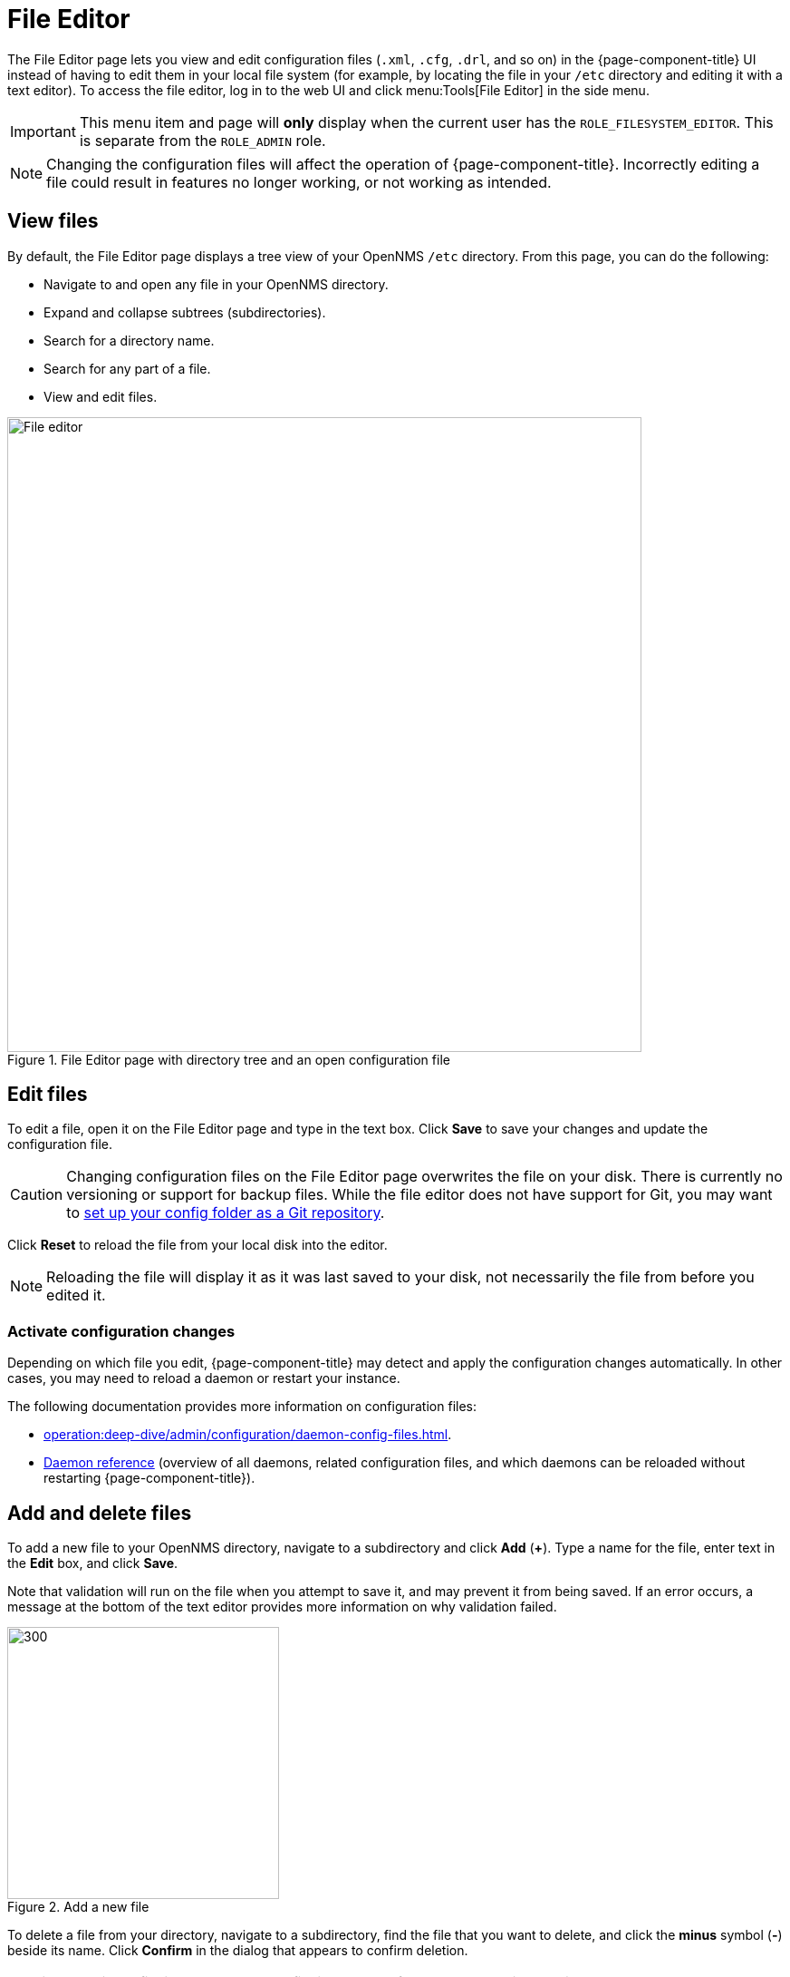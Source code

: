 
[[file-editor]]
= File Editor
:description: Learn how to use the File Editor in OpenNMS {page-component-title} to view and edit configuration (.xml, .cfg, etc.) files through the UI.

The File Editor page lets you view and edit configuration files (`.xml`, `.cfg`, `.drl`, and so on) in the {page-component-title} UI instead of having to edit them in your local file system (for example, by locating the file in your `/etc` directory and editing it with a text editor).
To access the file editor, log in to the web UI and click menu:Tools[File Editor] in the side menu.

IMPORTANT: This menu item and page will *only* display when the current user has the `ROLE_FILESYSTEM_EDITOR`.
This is separate from the `ROLE_ADMIN` role.

NOTE: Changing the configuration files will affect the operation of {page-component-title}.
Incorrectly editing a file could result in features no longer working, or not working as intended.

== View files

By default, the File Editor page displays a tree view of your OpenNMS `/etc` directory.
From this page, you can do the following:

* Navigate to and open any file in your OpenNMS directory.
* Expand and collapse subtrees (subdirectories).
* Search for a directory name.
* Search for any part of a file.
* View and edit files.

.File Editor page with directory tree and an open configuration file
image::configuration/file-editor-main.png[File editor, 700]

== Edit files

To edit a file, open it on the File Editor page and type in the text box.
Click *Save* to save your changes and update the configuration file.

CAUTION: Changing configuration files on the File Editor page overwrites the file on your disk.
There is currently no versioning or support for backup files.
While the file editor does not have support for Git, you may want to xref:deployment:upgrade/git-diff.adoc[set up your config folder as a Git repository].

Click *Reset* to reload the file from your local disk into the editor.

NOTE: Reloading the file will display it as it was last saved to your disk, not necessarily the file from before you edited it.

=== Activate configuration changes

Depending on which file you edit, {page-component-title} may detect and apply the configuration changes automatically.
In other cases, you may need to reload a daemon or restart your instance.

The following documentation provides more information on configuration files:

* xref:operation:deep-dive/admin/configuration/daemon-config-files.adoc[].
* xref:reference:daemons/introduction.adoc#ga-daemons[Daemon reference] (overview of all daemons, related configuration files, and which daemons can be reloaded without restarting {page-component-title}).

== Add and delete files

To add a new file to your OpenNMS directory, navigate to a subdirectory and click *Add* (*+*).
Type a name for the file, enter text in the *Edit* box, and click *Save*.

Note that validation will run on the file when you attempt to save it, and may prevent it from being saved.
If an error occurs, a message at the bottom of the text editor provides more information on why validation failed.

.Add a new file
image::configuration/file-editor-add-new.png[300,300]

To delete a file from your directory, navigate to a subdirectory, find the file that you want to delete, and click the *minus* symbol (*-*) beside its name.
Click *Confirm* in the dialog that appears to confirm deletion.

CAUTION: Deleting a file is permanent.
The file is removed from your local disk and is unrecoverable.

== The console

A console box is displayed at the bottom of the *Edit* box.
It displays detailed information after your perform certain actions (for example, saving or deleting a file).
To clear the console of text, click *Clear*.
To hide the console box, click *Minimize*.
